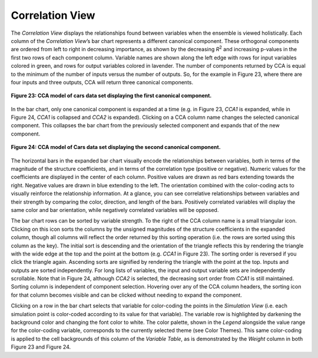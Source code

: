 Correlation View
================

The *Correlation View* displays the relationships found between variables when the ensemble is viewed holistically.  Each column
of the *Correlation View*’s bar chart represents a different canonical component.  These orthogonal components are ordered from 
left to right in decreasing importance, as shown by the decreasing *R*\ :sup:`2` and increasing p-values in the first two rows 
of each component column.  Variable names are shown along the left edge with rows for input variables colored in green, and rows 
for output variables colored in lavender.  The number of components returned by CCA is equal to the minimum of the number of 
inputs versus the number of outputs.  So, for the example in Figure 23, where there are four inputs and three outputs, CCA will 
return three canonical components.  

.. figure:: Figure23.png
   :align: center
   
   **Figure 23: CCA model of cars data set displaying the first canonical component.**
   
In the bar chart, only one canonical component is expanded at a time (e.g. in Figure 23, *CCA1* is expanded, while in Figure 24, 
*CCA1* is collapsed and *CCA2* is expanded).  Clicking on a CCA column name changes the selected canonical component.  This 
collapses the bar chart from the previously selected component and expands that of the new component.  
   
.. figure:: Figure24.png
   :align: center
   
   **Figure 24: CCA model of Cars data set displaying the second canonical component.**
   
The horizontal bars in the expanded bar chart visually encode the relationships between variables, both in terms of the 
magnitude of the structure coefficients, and in terms of the correlation type (positive or negative).  Numeric values for the 
coefficients are displayed in the center of each column.  Positive values are drawn as red bars extending towards the right.  
Negative values are drawn in blue extending to the left.  The orientation combined with the color-coding acts to visually 
reinforce the relationship information.  At a glance, you can see correlative relationships between variables and their 
strength by comparing the color, direction, and length of the bars.  Positively correlated variables will display the same color 
and bar orientation, while negatively correlated variables will be opposed.  

The bar chart rows can be sorted by variable strength.  To the right of the CCA column name is a small triangular icon.  
Clicking on this icon sorts the columns by the unsigned magnitudes of the structure coefficients in the expanded column, 
though all columns will reflect the order returned by this sorting operation (i.e. the rows are sorted using this column as 
the key).  The initial sort is descending and the orientation of the triangle reflects this by rendering the triangle with the 
wide edge at the top and the point at the bottom (e.g. *CCA1* in Figure 23).  The sorting order is reversed if you click the 
triangle again.  Ascending sorts are signified by rendering the triangle with the point at the top.   Inputs and outputs are 
sorted independently.  For long lists of variables, the input and output variable sets are independently scrollable.  Note 
that in Figure 24, although *CCA2* is selected, the decreasing sort order from *CCA1* is still maintained.  Sorting column is 
independent of component selection.  Hovering over any of the CCA column headers, the sorting icon for that column becomes 
visible and can be clicked without needing to expand the component.  

Clicking on a row in the bar chart selects that variable for color-coding the points in the *Simulation View* (i.e. each 
simulation point is color-coded according to its value for that variable).  The variable row is highlighted by darkening the 
background color and changing the font color to white.  The color palette, shown in the *Legend* alongside the value range for 
the color-coding variable, corresponds to the currently selected theme (see Color Themes).  This same color-coding is applied 
to the cell backgrounds of this column of the *Variable Table*, as is demonstrated by the *Weight* column in both Figure 23 
and Figure 24. 
